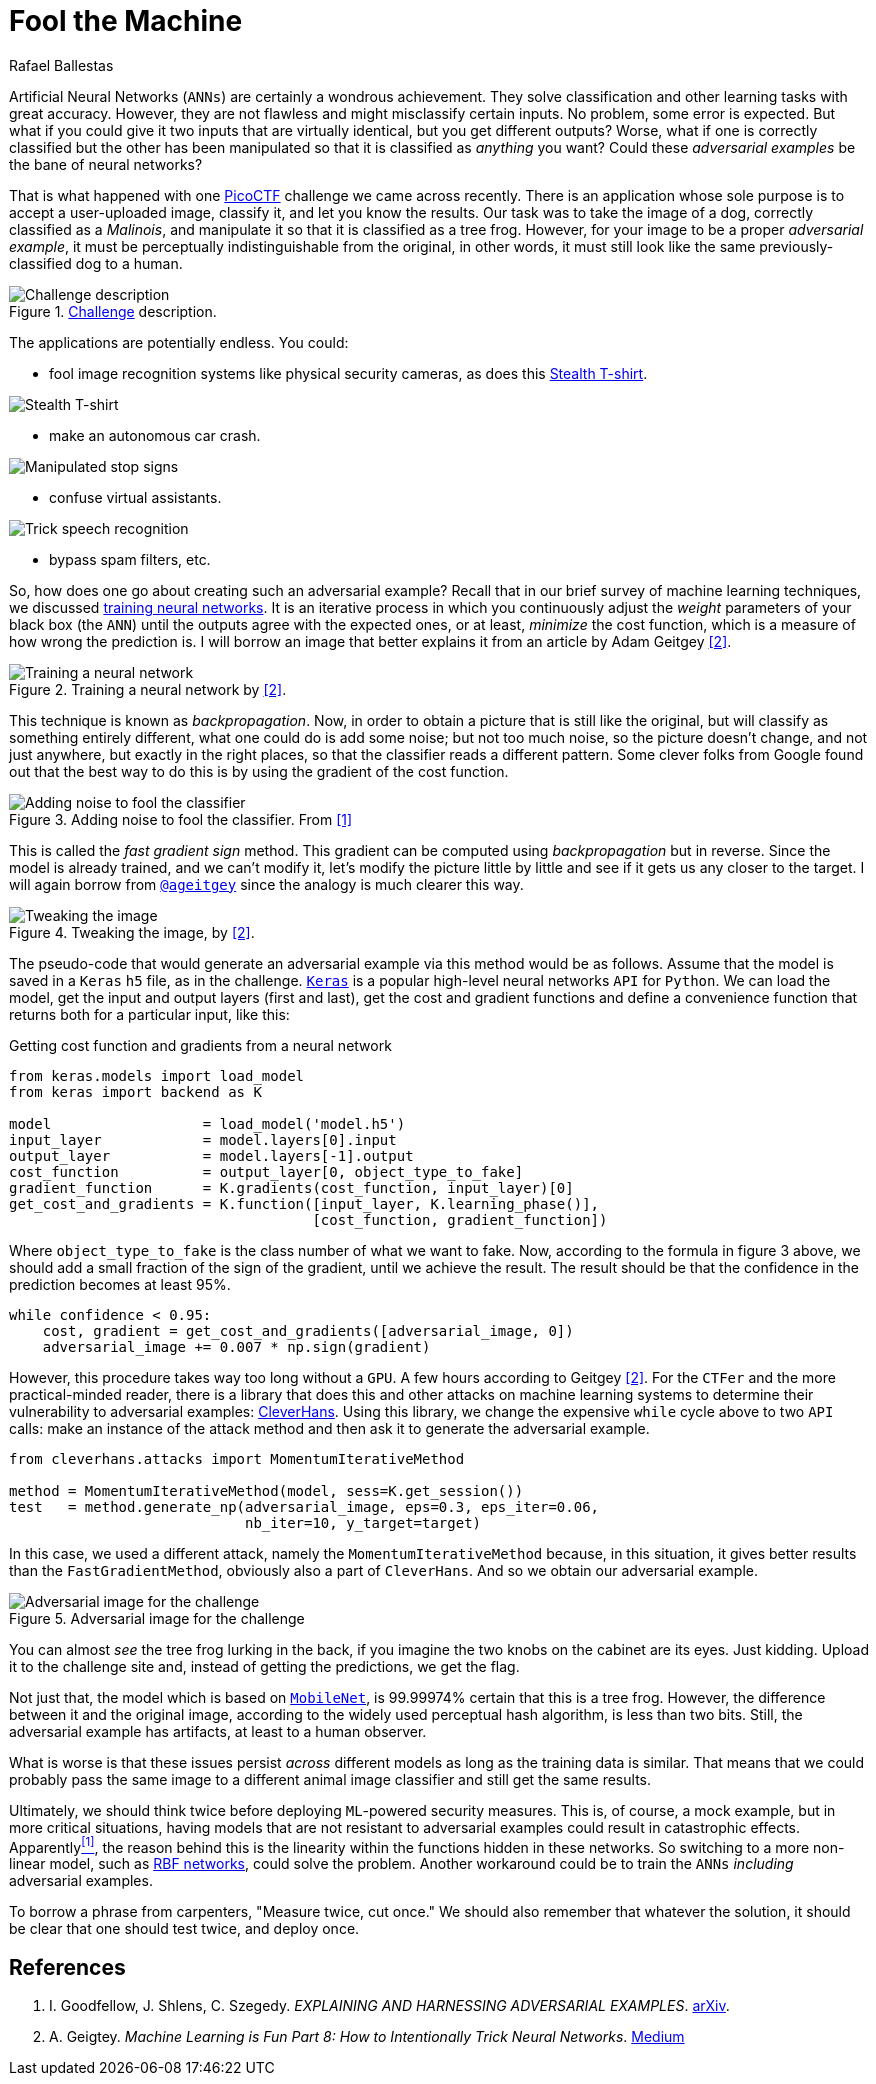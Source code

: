 :slug: fool-machine/
:date: 2019-08-13
:subtitle: Trick neural network classifiers
:category: machine-learning
:tags: machine-learning, vulnerability, code
:image: cover.png
:alt: Photo by KP Bodenstein on Unsplash: https://unsplash.com/photos/ElQI4kGSbiw
:description: You'll see how to create images that fool classifiers into thinking they see the wrong object while maintaining visual similarity to a rightly classified image.
:keywords: Machine Learning, Vulnerability, Classification, Adversarial Example, Image, Artificial Intelligence, Ethical Hacking, Pentesting
:author: Rafael Ballestas
:writer: raballestasr
:name: Rafael Ballestas
:about1: Mathematician
:about2: with an itch for CS
:source: https://unsplash.com/photos/ElQI4kGSbiw


= Fool the Machine

Artificial Neural Networks (`ANNs`) are certainly a wondrous achievement.
They solve classification and other learning tasks with great accuracy.
However, they are not flawless and might misclassify certain inputs.
No problem, some error is expected.
But what if you could give it two inputs
that are virtually identical,
but you get different outputs?
Worse, what if one is correctly classified
but the other has been manipulated so that
it is classified as _anything_ you want?
Could these _adversarial examples_ be the bane of neural networks?

That is what happened with one
link:https://picoctf.com/[PicoCTF]
challenge we came across recently.
There is an application
whose sole purpose is to accept a
user-uploaded image,
classify it,
and let you know the results.
Our task was to take the image of a dog,
correctly classified as a _Malinois_,
and manipulate it so that it is classified as a tree frog.
However, for your image to be a proper _adversarial example_,
it must be perceptually indistinguishable from the original,
in other words, it must still look like the same
previously-classified dog to a human.

.link:http://2018shell.picoctf.com:11889/[Challenge] description.
image::challenge.png[Challenge description]

The applications are potentially endless.
You could:

- fool image recognition systems like physical security cameras,
as does this
link:https://github.com/advboxes/AdvBox/blob/master/applications/StealthTshirt/README.md[Stealth T-shirt].

image::stealth-shirt.gif[Stealth T-shirt]

- make an autonomous car crash.

image::stop-signs.png[Manipulated stop signs]

- confuse virtual assistants.

image::speech-recogn.png[Trick speech recognition]

- bypass spam filters, etc.

So, how does one go about creating such an adversarial example?
Recall that in our brief survey of machine learning techniques, we discussed
[inner]#link:../crash-course-machine-learning/#artificial-neural-networks-and-deep-learning[training neural networks]#.
It is an iterative process in which
you continuously adjust the _weight_ parameters of your black box (the `ANN`)
until the outputs agree with the expected ones,
or at least, _minimize_ the cost function,
which is a measure of how wrong the prediction is.
I will borrow an image that better explains it from
an article by Adam Geitgey <<r2, [2]>>.

.Training a neural network by <<r2, [2]>>.
image::training.png[Training a neural network]

This technique is known as _backpropagation_.
Now, in order to obtain a picture that is still like the original,
but will classify as something entirely different,
what one could do is add some noise;
but not too much noise, so the picture doesn't change,
and not just anywhere, but exactly in the right places,
so that the classifier reads a different pattern.
Some clever folks from Google found out that
the best way to do this is by using the gradient of the cost function.

.Adding noise to fool the classifier. From <<r1, [1]>>
image::adding-noise.png[Adding noise to fool the classifier]

This is called the _fast gradient sign_ method.
This gradient can be computed
using _backpropagation_ but in reverse.
Since the model is already trained,
and we can't modify it,
let's modify the picture
little by little and
see if it gets us any closer to the target.
I will again borrow from
link:https://medium.com/@ageitgey[`@ageitgey`]
since the analogy is much clearer this way.

.Tweaking the image, by <<r2, [2]>>.
image::tweaking.png[Tweaking the image]

The pseudo-code that would generate
an adversarial example via this method would be as follows.
Assume that the model is saved in a `Keras` `h5` file,
as in the challenge.
link:https://keras.io/[`Keras`] is a popular high-level
neural networks `API` for `Python`.
We can load the model,
get the input and output layers (first and last),
get the cost and gradient functions and
define a convenience function that
returns both for a particular input, like this:

.Getting cost function and gradients from a neural network
[source,python]
----
from keras.models import load_model
from keras import backend as K

model                  = load_model('model.h5')
input_layer            = model.layers[0].input
output_layer           = model.layers[-1].output
cost_function          = output_layer[0, object_type_to_fake]
gradient_function      = K.gradients(cost_function, input_layer)[0]
get_cost_and_gradients = K.function([input_layer, K.learning_phase()],
                                    [cost_function, gradient_function])
----

Where `object_type_to_fake` is the class number of
what we want to fake.
Now, according to the formula in figure 3 above,
we should add a small fraction of the
sign of the gradient, until we achieve the result.
The result should be that the confidence
in the prediction becomes at least 95%.

[source,python]
----
while confidence < 0.95:
    cost, gradient = get_cost_and_gradients([adversarial_image, 0])
    adversarial_image += 0.007 * np.sign(gradient)
----

However, this procedure takes way too long
without a `GPU`. A few hours according to Geitgey <<r2, [2]>>.
For the `CTFer` and the more practical-minded reader,
there is a library that does this and other attacks
on machine learning systems to determine their
vulnerability to adversarial examples:
link:https://github.com/tensorflow/cleverhans/[CleverHans].
Using this library,
we change the expensive `while` cycle above
to two `API` calls:
make an instance of the attack method
and then ask it to generate the adversarial example.

[source,python]
----
from cleverhans.attacks import MomentumIterativeMethod

method = MomentumIterativeMethod(model, sess=K.get_session())
test   = method.generate_np(adversarial_image, eps=0.3, eps_iter=0.06,
                            nb_iter=10, y_target=target)
----

In this case, we used a different attack, namely
the `MomentumIterativeMethod` because, in this situation,
it gives better results than the `FastGradientMethod`,
obviously also a part of `CleverHans`.
And so we obtain our adversarial example.

.Adversarial image for the challenge
image::adversarial-dog.png[Adversarial image for the challenge]

You can almost _see_ the tree frog lurking in the back,
if you imagine the two knobs on the cabinet are its eyes.
Just kidding.
Upload it to the challenge site and,
instead of getting the predictions, we get the flag.

Not just that, the model which is based on
link:https://ai.googleblog.com/2017/06/mobilenets-open-source-models-for.html[`MobileNet`],
is 99.99974% certain that this is a tree frog.
However, the difference between it and the original image,
according to the widely used
perceptual hash algorithm,
is less than two bits.
Still, the adversarial example has artifacts,
at least to a human observer.

What is worse is that these issues persist
_across_ different models
as long as the training data is similar.
That means that we could probably pass the same image
to a different animal image classifier
and still get the same results.

Ultimately, we should think twice before deploying
`ML`-powered security measures.
This is, of course, a mock example,
but in more critical situations,
having models that are not resistant to
adversarial examples could result in catastrophic effects.
Apparently<<r1, ^[1]^>>,
the reason behind this is the
linearity within the functions hidden in these networks.
So switching to a more non-linear model, such as
link:https://en.wikipedia.org/wiki/Radial_basis_function_network[RBF networks],
could solve the problem.
Another workaround could be to train the
`ANNs` _including_ adversarial examples.

To borrow a phrase from carpenters,
"Measure twice, cut once." We should also remember
that whatever the solution,
it should be clear that one should test twice, and deploy once.

== References

. [[r1]] I. Goodfellow, J. Shlens, C. Szegedy.
_EXPLAINING AND HARNESSING ADVERSARIAL EXAMPLES_.
link:https://arxiv.org/pdf/1412.6572.pdf[arXiv].

. [[r2]] A. Geigtey.
_Machine Learning is Fun Part 8: How to Intentionally Trick Neural Networks_.
link:https://medium.com/@ageitgey/machine-learning-is-fun-part-8-how-to-intentionally-trick-neural-networks-b55da32b7196[Medium]
